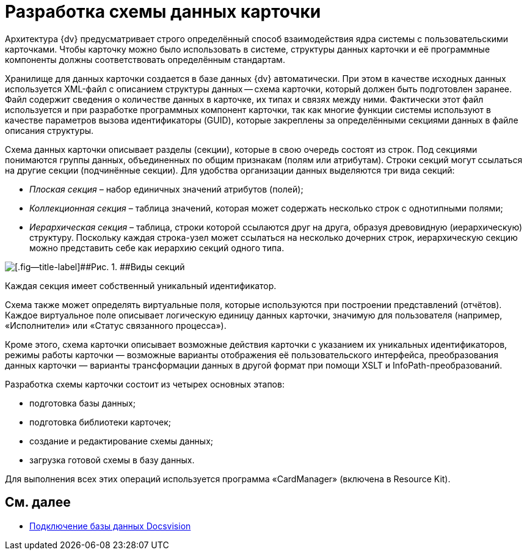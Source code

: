 = Разработка схемы данных карточки

Архитектура {dv} предусматривает строго определённый способ взаимодействия ядра системы с пользовательскими карточками. Чтобы карточку можно было использовать в системе, структуры данных карточки и её программные компоненты должны соответствовать определённым стандартам.

Хранилище для данных карточки создается в базе данных {dv} автоматически. При этом в качестве исходных данных используется XML-файл с описанием структуры данных -- схема карточки, который должен быть подготовлен заранее. Файл содержит сведения о количестве данных в карточке, их типах и связях между ними. Фактически этот файл используется и при разработке программных компонент карточки, так как многие функции системы используют в качестве параметров вызова идентификаторы (GUID), которые закреплены за определёнными секциями данных в файле описания структуры.

Схема данных карточки описывает разделы (секции), которые в свою очередь состоят из строк. Под секциями понимаются группы данных, объединенных по общим признакам (полям или атрибутам). Строки секций могут ссылаться на другие секции (подчинённые секции). Для удобства организации данных выделяются три вида секций:

* _Плоская секция_ – набор единичных значений атрибутов (полей);
* _Коллекционная секция_ – таблица значений, которая может содержать несколько строк с однотипными полями;
* _Иерархическая секция_ – таблица, строки которой ссылаются друг на друга, образуя древовидную (иерархическую) структуру. Поскольку каждая строка-узел может ссылаться на несколько дочерних строк, иерархическую секцию можно представить себе как иерархию секций одного типа.

image::dev_card_2.png[[.fig--title-label]##Рис. 1. ##Виды секций]

Каждая секция имеет собственный уникальный идентификатор.

Схема также может определять виртуальные поля, которые используются при построении представлений (отчётов). Каждое виртуальное поле описывает логическую единицу данных карточки, значимую для пользователя (например, «Исполнители» или «Статус связанного процесса»).

Кроме этого, схема карточки описывает возможные действия карточки с указанием их уникальных идентификаторов, режимы работы карточки — возможные варианты отображения её пользовательского интерфейса, преобразования данных карточки — варианты трансформации данных в другой формат при помощи XSLT и InfoPath-преобразований.

Разработка схемы карточки состоит из четырех основных этапов:

* подготовка базы данных;
* подготовка библиотеки карточек;
* создание и редактирование схемы данных;
* загрузка готовой схемы в базу данных.

Для выполнения всех этих операций используется программа «CardManager» (включена в Resource Kit).

== См. далее

* xref:CardsDevDataSchemeBase.adoc[Подключение базы данных Docsvision]
